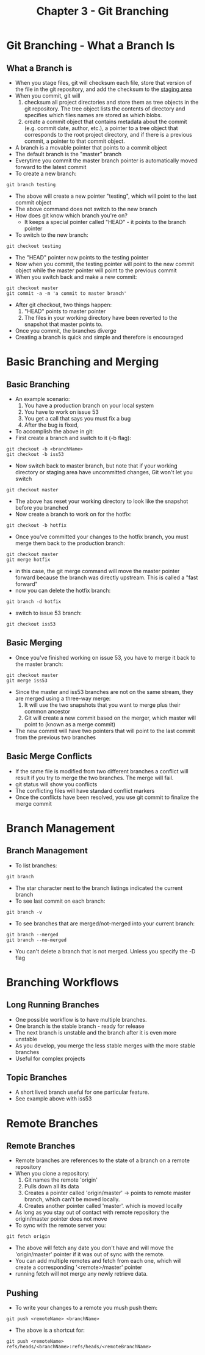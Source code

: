 #+TITLE: Chapter 3 - Git Branching
* Git Branching - What a Branch Is
** What a Branch is
- When you stage files, git will checksum each file, store that
  version of the file in the git repository, and add the checksum to
  the [[file:gettingStarted.org::*The%20Three%20states][staging area]]
- When you commit, git will 
  1. checksum all project directories and store them as tree objects
     in the git repository. The tree object lists the contents of
     directory and specifies which files names are stored as which
     blobs.
  2. create a commit object that contains metadata about the commit
     (e.g. commit date, author, etc.), a pointer to a tree object
     that corresponds to the root project directory, and if there is
     a previous commit, a pointer to that commit object.
- A branch is a movable pointer that points to a commit object
- The default branch is the "master" branch
- Everytime you commit the master branch pointer is automatically moved
  forward to the latest commit
- To create a new branch:
#+BEGIN_SRC shell
git branch testing
#+END_SRC
- The above will create a new pointer "testing", which will point to
  the last commit object
- The above command does not switch to the new branch
- How does git know which branch you're on?
  - It keeps a special pointer called "HEAD" - it points to the
    branch pointer
- To switch to the new branch:
#+BEGIN_SRC shell
git checkout testing
#+END_SRC
- The "HEAD" pointer now points to the testing pointer
- Now when you commit, the testing pointer will point to the new
  commit object while the master pointer will point to the previous
  commit
- When you switch back and make a new commit:
#+BEGIN_SRC shell
git checkout master
git commit -a -m 'a commit to master branch'
#+END_SRC
- After git checkout, two things happen:
  1. "HEAD" points to master pointer
  2.  The files in your working directory have been reverted to the
      snapshot that master points to.
- Once you commit, the branches diverge
- Creating a branch is quick and simple and therefore is encouraged
* Basic Branching and Merging
** Basic Branching
- An example scenario:
  1. You have a production branch on your local system
  2. You have to work on issue 53
  3. You get a call that says you must fix a bug
  4. After the bug is fixed, 
- To accomplish the above in git:
- First create a branch and switch to it (-b flag):
#+BEGIN_SRC shell
git checkout -b <branchName>
git checkout -b iss53
#+END_SRC
- Now switch back to master branch, but note that if your working
  directory or staging area have uncommitted changes, Git won't let
  you switch
#+BEGIN_SRC shell
git checkout master
#+END_SRC
- The above has reset your working directory to look like the
  snapshot before you branched
- Now create a branch to work on for the hotfix:
#+BEGIN_SRC shell
git checkout -b hotfix
#+END_SRC
- Once you've committed your changes to the hotfix branch, you must
  merge them back to the production branch:
#+BEGIN_SRC shell
git checkout master
git merge hotfix
#+END_SRC
- in this case, the git merge command will move the master pointer
  forward because the branch was directly upstream. This is called a
  "fast forward"
- now you can delete the hotfix branch:
#+BEGIN_SRC shell
git branch -d hotfix
#+END_SRC
- switch to issue 53 branch:
#+BEGIN_SRC shell
git checkout iss53
#+END_SRC
** Basic Merging
- Once you've finished working on issue 53, you have to merge it back
  to the master branch:
#+BEGIN_SRC shell
git checkout master
git merge iss53
#+END_SRC
- Since the master and iss53 branches are not on the same stream,
  they are merged using a three-way merge:
  1. It will use the two snapshots that you want to merge plus their
     common ancestor
  2. Git will create a new commit based on the merger, which master
     will point to (known as a merge commit)
- The new commit will have two pointers that will point to the last
  commit from the previous two branches
** Basic Merge Conflicts
- If the same file is modified from two different branches a conflict
  will result if you try to merge the two branches. The merge will
  fail.
- git status will show you conflicts
- The conflicting files will have standard conflict markers
- Once the conflicts have been resolved, you use git commit to
  finalize the merge commit
* Branch Management
** Branch Management
- To list branches:
#+BEGIN_SRC shell
git branch
#+END_SRC
- The star character next to the branch listings indicated the
  current branch
- To see last commit on each branch:
#+BEGIN_SRC shell
git branch -v
#+END_SRC
- To see branches that are merged/not-merged into your current branch:
#+BEGIN_SRC shell
git branch --merged
git branch --no-merged
#+END_SRC
- You can't delete a branch that is not merged. Unless you specify
  the -D flag
* Branching Workflows
** Long Running Branches
- One possible workflow is to have multiple branches.
- One branch is the stable branch - ready for release
- The next branch is unstable and the branch after it is even more
  unstable
- As you develop, you merge the less stable merges with the more
  stable branches
- Useful for complex projects
** Topic Branches
- A short lived branch useful for one particular feature. 
- See example above with iss53
* Remote Branches
** Remote Branches
- Remote branches are references to the state of a branch on a remote
  repository
- When you clone a repository:
  1. Git names the remote 'origin'
  2. Pulls down all its data
  3. Creates a pointer called 'origin/master' -> points to remote
     master branch, which can't be moved locally. 
  4. Creates another pointer called 'master'. which is moved locally
- As long as you stay out of contact with remote repository the
  origin/master pointer does not move
- To sync with the remote server you:
#+BEGIN_SRC shell
git fetch origin
#+END_SRC
- The above will fetch any date you don't have and will move the
  'origin/master' pointer if it was out of sync with the remote.
- You can add multiple remotes and fetch from each one, which will
  create a corresponding '<remote>/master' pointer
- running fetch will not merge any newly retrieve data. 
** Pushing
- To write your changes to a remote you mush push them:
#+BEGIN_SRC shell
git push <remoteName> <branchName>
#+END_SRC
- The above is a shortcut for:
#+BEGIN_SRC shell
git push <remoteName> refs/heads/<branchName>:refs/heads/<remoteBranchName>
#+END_SRC

